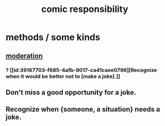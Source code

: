 :PROPERTIES:
:ID:       ff5f634a-f8fa-482c-95a7-6be10e55e58d
:END:
#+title: comic responsibility
* methods / some kinds
** [[id:34e03fd6-963b-451c-85c8-b8063518e597][moderation]]
*** ? [[id:39167703-f685-4afb-9017-ca41caee0796][Recognize when it would be better not to [make a joke].]]
** Don't miss a good opportunity for a joke.
** Recognize when {someone, a situation} needs a joke.
